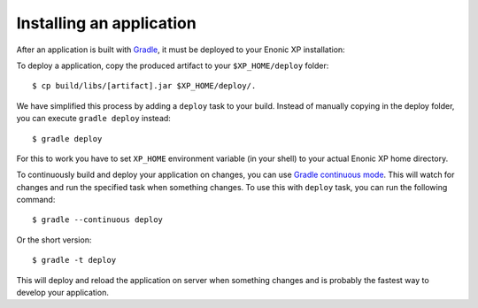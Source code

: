Installing an application
=========================

After an application is built with `Gradle <http://gradle.org>`_, it must be deployed to your Enonic XP
installation:

To deploy a application, copy the produced artifact to your
``$XP_HOME/deploy`` folder::

  $ cp build/libs/[artifact].jar $XP_HOME/deploy/.

We have simplified this process by adding a ``deploy`` task to your build.
Instead of manually copying in the deploy folder, you can execute
``gradle deploy`` instead::

  $ gradle deploy

For this to work you have to set ``XP_HOME`` environment variable
(in your shell) to your actual Enonic XP home directory.

To continuously build and deploy your application on changes, you can use
`Gradle continuous mode <https://docs.gradle.org/current/userguide/continuous_build.html>`_.
This will watch for changes and run the specified task when something changes.
To use this with ``deploy`` task, you can run the following command::

  $ gradle --continuous deploy

Or the short version::

  $ gradle -t deploy

This will deploy and reload the application on server when something changes and
is probably the fastest way to develop your application.
